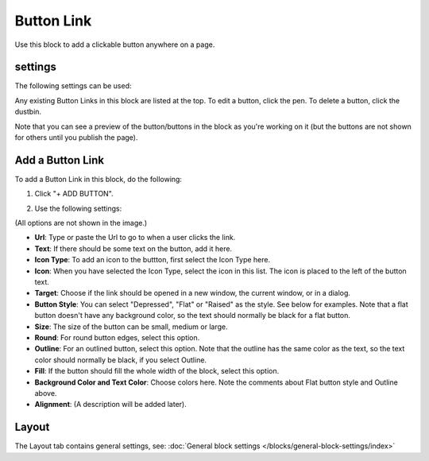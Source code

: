 Button Link
=====================

Use this block to add a clickable button anywhere on a page.

settings
***********
The following settings can be used:

.. image:: button-link-settings.png

Any existing Button Links in this block are listed at the top. To edit a button, click the pen. To delete a button, click the dustbin.

.. image:: button-link-settings-edit-delete.png

Note that you can see a preview of the button/buttons in the block as you're working on it (but the buttons are not shown for others until you publish the page).

Add a Button Link
*******************
To add a Button Link in this block, do the following:

1. Click "+ ADD BUTTON".

.. image:: button-link-settings-add-button.png

2. Use the following settings:

.. image:: button-link-new.png

(All options are not shown in the image.)

+ **Url**: Type or paste the Url to go to when a user clicks the link.
+ **Text**: If there should be some text on the button, add it here.
+ **Icon Type**: To add an icon to the buttton, first select the Icon Type here.
+ **Icon**: When you have selected the Icon Type, select the icon in this list. The icon is placed to the left of the button text.
+ **Target**: Choose if the link should be opened in a new window, the current window, or in a dialog.
+ **Button Style**: You can select "Depressed", "Flat" or "Raised" as the style. See below for examples. Note that a flat button doesn't have any background color, so the text should normally be black for a flat button.
+ **Size**: The size of the button can be small, medium or large.
+ **Round**: For round button edges, select this option.
+ **Outline**: For an outlined button, select this option. Note that the outline has the same color as the text, so the text color should normally be black, if you select Outline.
+ **Fill**: If the button should fill the whole width of the block, select this option.
+ **Background Color and Text Color**: Choose colors here. Note the comments about Flat button style and Outline above.
+ **Alignment**: (A description will be added later).

Layout
********
The Layout tab contains general settings, see: :doc:`General block settings </blocks/general-block-settings/index>` 
